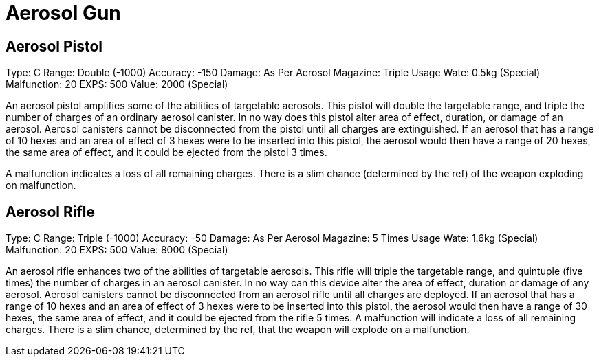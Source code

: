 = Aerosol Gun



== Aerosol Pistol 

Type:	C
Range:	Double (-1000)
Accuracy:	-150
Damage:	As Per Aerosol
Magazine:	Triple Usage
Wate:	0.5kg (Special)
Malfunction:	20
EXPS:	500
Value:	2000 (Special)

An aerosol pistol amplifies some of the abilities of targetable aerosols.
This pistol will double the targetable range, and triple the number of charges of an ordinary aerosol canister.
In no way does this pistol alter area of effect, duration, or damage of an aerosol.
Aerosol canisters cannot be disconnected from the pistol until all charges are extinguished.
If an aerosol that has a range of 10 hexes and an area of effect of 3 hexes were to be inserted into this pistol, the aerosol would then have a range of 20 hexes, the same area of effect, and it could be ejected from the pistol 3 times.

A malfunction indicates a loss of all remaining charges.
There is a slim chance (determined by the ref) of the weapon exploding on malfunction.

== Aerosol Rifle 

Type:	C
Range:	Triple (-1000)
Accuracy:	-50
Damage:	As Per Aerosol
Magazine:	5 Times Usage
Wate:	1.6kg (Special)
Malfunction:	20
EXPS:	500
Value:	8000 (Special)

An aerosol rifle enhances two of the abilities of targetable aerosols.
This rifle will triple the targetable range, and quintuple (five times) the number of charges in an aerosol canister.
In no way can this device alter the area of effect, duration or damage of any aerosol.
Aerosol canisters cannot be disconnected from an aerosol rifle until all charges are deployed.
If an aerosol that has a range of 10 hexes and an area of effect of 3 hexes were to be inserted into this pistol, the aerosol would then have a range of 30 hexes, the same area of effect, and it could be ejected from the rifle 5 times.
A malfunction will indicate a loss of all remaining charges.
There is a slim chance, determined by the ref, that the weapon will explode on a malfunction.